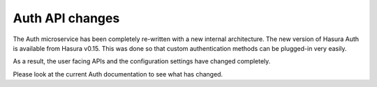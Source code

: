 .. .. meta::
   :keywords: hasura, v0.15, migration guide, migration

Auth API changes
================

The Auth microservice has been completely re-written with a new internal
architecture. The new version of Hasura Auth is available from Hasura v0.15.
This was done so that custom authentication methods can be plugged-in very
easily.

As a result, the user facing APIs and the configuration settings have changed
completely.

Please look at the current Auth documentation to see what has changed.
